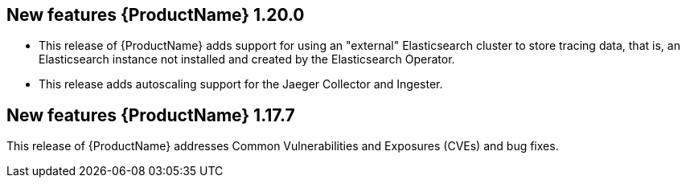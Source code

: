 ////
Module included in the following assemblies:
- rhbjaeger-release-notes.adoc
////
////
Feature – Describe the new functionality available to the customer.  For enhancements, try to describe as specifically as possible where the customer will see changes.
Reason – If known, include why has the enhancement been implemented (use case, performance, technology, etc.).   For example, showcases integration of X with Y, demonstrates Z API feature, includes latest framework bug fixes.
Result – If changed, describe the current user experience.
////

[id="jaeger-rn-new-features_{context}"]
== New features {ProductName} 1.20.0

* This release of {ProductName} adds support for using an "external" Elasticsearch cluster to store tracing data, that is, an Elasticsearch instance not installed and created by the Elasticsearch Operator.

* This release adds autoscaling support for the Jaeger Collector and Ingester.
////
Restore this bullet point when OSSMDOC-145 is complete
* This release enabled support for services or applications running outside of an OpenShift cluster to be able to report tracing data to Jaeger running within the OpenShift cluster.
////


== New features {ProductName} 1.17.7

This release of {ProductName} addresses Common Vulnerabilities and Exposures (CVEs) and bug fixes.
